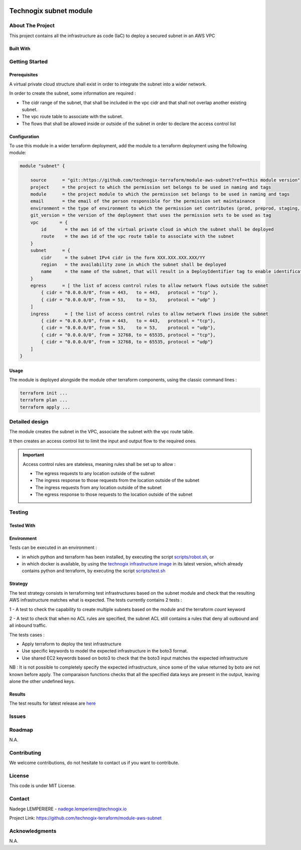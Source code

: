 .. image:: docs/imgs/logo.png
   :alt: Logo

=======================
Technogix subnet module
=======================

About The Project
=================

This project contains all the infrastructure as code (IaC) to deploy a secured subnet in an AWS VPC

.. image:: https://badgen.net/github/checks/technogix-terraform/module-aws-subnet
   :target: https://github.com/technogix-terraform/module-aws-subnet/actions/workflows/release.yml
   :alt: Status
.. image:: https://img.shields.io/static/v1?label=license&message=MIT&color=informational
   :target: ./LICENSE
   :alt: License
.. image:: https://badgen.net/github/commits/technogix-terraform/module-aws-subnet/main
   :target: https://github.com/technogix-terraform/robotframework
   :alt: Commits
.. image:: https://badgen.net/github/last-commit/technogix-terraform/module-aws-subnet/main
   :target: https://github.com/technogix-terraform/robotframework
   :alt: Last commit

Built With
----------

.. image:: https://img.shields.io/static/v1?label=terraform&message=1.1.7&color=informational
   :target: https://www.terraform.io/docs/index.html
   :alt: Terraform
.. image:: https://img.shields.io/static/v1?label=terraform%20AWS%20provider&message=4.4.0&color=informational
   :target: https://registry.terraform.io/providers/hashicorp/aws/latest/docs
   :alt: Terraform AWS provider

Getting Started
===============

Prerequisites
-------------


A virtual private cloud structure shall exist in order to integrate the subnet into a wider network.

In order to create the subnet, some information are required :

* The cidr range of the subnet, that shall be included in the vpc cidr and that shall not overlap another existing subnet.

* The vpc route table to associate with the subnet.

* The flows that shall be allowed inside or outside of the subnet in order to declare the access control list

Configuration
-------------

To use this module in a wider terraform deployment, add the module to a terraform deployment using the following module:

.. code:: terraform

    module "subnet" {

        source      = "git::https://github.com/technogix-terraform/module-aws-subnet?ref=<this module version"
        project     = the project to which the permission set belongs to be used in naming and tags
        module      = the project module to which the permission set belongs to be used in naming and tags
        email       = the email of the person responsible for the permission set maintainance
        environment = the type of environment to which the permission set contributes (prod, preprod, staging, sandbox, ...) to be used in naming and tags
        git_version = the version of the deployment that uses the permission sets to be used as tag
        vpc        = {
            id       = the aws id of the virtual private cloud in which the subnet shall be deployed
            route    = the aws id of the vpc route table to associate with the subnet
        }
        subnet      = {
            cidr     = the subnet IPv4 cidr in the form XXX.XXX.XXX.XXX/YY
            region   = the availability zone in which the subnet shall be deployed
            name     = the name of the subnet, that will result in a DeployIdentifier tag to enable identification of the subnet after creation
        }
        egress      = [ the list of access control rules to allow network flows outside the subnet
            { cidr = "0.0.0.0/0", from = 443,   to = 443,   protocol = "tcp" },
            { cidr = "0.0.0.0/0", from = 53,    to = 53,    protocol = "udp" }
        ]
        ingress      = [ the list of access control rules to allow network flows inside the subnet
            { cidr = "0.0.0.0/0", from = 443,   to = 443,   protocol = "tcp"},
            { cidr = "0.0.0.0/0", from = 53,    to = 53,    protocol = "udp"},
            { cidr = "0.0.0.0/0", from = 32768, to = 65535, protocol = "tcp"},
            { cidr = "0.0.0.0/0", from = 32768, to = 65535, protocol = "udp"}
        ]
    }

Usage
-----

The module is deployed alongside the module other terraform components, using the classic command lines :

.. code:: bash

    terraform init ...
    terraform plan ...
    terraform apply ...

Detailed design
===============

.. image:: docs/imgs/module.png
   :alt: Module architecture

The module creates the subnet in the VPC, associate the subnet with the vpc route table.

It then creates an access control list to limit the input and output flow to the required ones.


.. important::
    Access control rules are stateless, meaning rules shall be set up to allow :

    - The egress requests to any location outside of the subnet

    - The ingress response to those requests from the location outside of the subnet

    - The ingress requests from any location outside of the subnet

    - The egress response to those requests to the location outside of the subnet

Testing
=======

Tested With
-----------

.. image:: https://img.shields.io/static/v1?label=technogix_iac_keywords&message=v1.0.0&color=informational
   :target: https://github.com/technogix-terraform/robotframework
   :alt: Technogix iac keywords
.. image:: https://img.shields.io/static/v1?label=python&message=3.10.2&color=informational
   :target: https://www.python.org
   :alt: Python
.. image:: https://img.shields.io/static/v1?label=robotframework&message=4.1.3&color=informational
   :target: http://robotframework.org/
   :alt: Robotframework
.. image:: https://img.shields.io/static/v1?label=boto3&message=1.21.7&color=informational
   :target: https://boto3.amazonaws.com/v1/documentation/api/latest/index.html
   :alt: Boto3

Environment
-----------

Tests can be executed in an environment :

* in which python and terraform has been installed, by executing the script `scripts/robot.sh`_, or

* in which docker is available, by using the `technogix infrastructure image`_ in its latest version, which already contains python and terraform, by executing the script `scripts/test.sh`_

.. _`technogix infrastructure image`: https://github.com/technogix-images/terraform-python-awscli
.. _`scripts/robot.sh`: scripts/robot.sh
.. _`scripts/test.sh`: scripts/test.sh

Strategy
--------

The test strategy consists in terraforming test infrastructures based on the subnet module and check that the resulting AWS infrastructure matches what is expected.
The tests currently contains 2 tests :

1 - A test to check the capability to create multiple subnets based on the module and the terraform *count* keyword

2 - A test to check that when no ACL rules are specified, the subnet ACL still contains a rules that deny all outbound and all inbound traffic.

The tests cases :

* Apply terraform to deploy the test infrastructure

* Use specific keywords to model the expected infrastructure in the boto3 format.

* Use shared EC2 keywords based on boto3 to check that the boto3 input matches the expected infrastructure

NB : It is not possible to completely specify the expected infrastructure, since some of the value returned by boto are not known before apply. The comparaison functions checks that all the specified data keys are present in the output, leaving alone the other undefined keys.

Results
-------

The test results for latest release are here_

.. _here: https://technogix-terraform.github.io/module-aws-subnet/report.html

Issues
======

.. image:: https://img.shields.io/github/issues/technogix-terraform/module-aws-subnet.svg
   :target: https://github.com/technogix-terraform/module-aws-subnet/issues
   :alt: Open issues
.. image:: https://img.shields.io/github/issues-closed/technogix-terraform/module-aws-subnet.svg
   :target: https://github.com/technogix-terraform/module-aws-subnet/issues
   :alt: Closed issues

Roadmap
=======

N.A.

Contributing
============

.. image:: https://contrib.rocks/image?repo=technogix-terraform/module-aws-subnet
   :alt: GitHub Contributors Image

We welcome contributions, do not hesitate to contact us if you want to contribute.

License
=======

This code is under MIT License.

Contact
=======

Nadege LEMPERIERE - nadege.lemperiere@technogix.io

Project Link: `https://github.com/technogix-terraform/module-aws-subnet`_

.. _`https://github.com/technogix-terraform/module-aws-subnet`: https://github.com/technogix-terraform/module-aws-subnet

Acknowledgments
===============

N.A.
